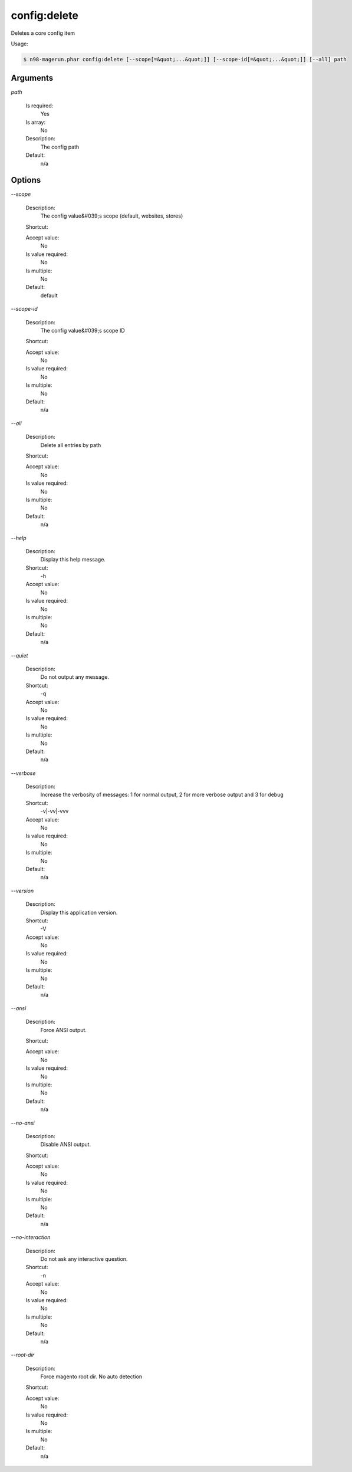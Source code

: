 config:delete
#############


Deletes a core config item



Usage:

.. code-block:: sh

   $ n98-magerun.phar config:delete [--scope[=&quot;...&quot;]] [--scope-id[=&quot;...&quot;]] [--all] path

Arguments
---------

`path`

  Is required:
     Yes

  Is array:
     No

  Description:
     The config path

  Default:
            n/a
    


Options
-------

`--scope`

   Description:
       The config value&#039;s scope (default, websites, stores)

   Shortcut:
       

   Accept value:
       No

   Is value required:
       No

   Is multiple:
       No

   Default:
       default

`--scope-id`

   Description:
       The config value&#039;s scope ID

   Shortcut:
       

   Accept value:
       No

   Is value required:
       No

   Is multiple:
       No

   Default:
       n/a

`--all`

   Description:
       Delete all entries by path

   Shortcut:
       

   Accept value:
       No

   Is value required:
       No

   Is multiple:
       No

   Default:
       n/a

`--help`

   Description:
       Display this help message.

   Shortcut:
       -h

   Accept value:
       No

   Is value required:
       No

   Is multiple:
       No

   Default:
       n/a

`--quiet`

   Description:
       Do not output any message.

   Shortcut:
       -q

   Accept value:
       No

   Is value required:
       No

   Is multiple:
       No

   Default:
       n/a

`--verbose`

   Description:
       Increase the verbosity of messages: 1 for normal output, 2 for more verbose output and 3 for debug

   Shortcut:
       -v|-vv|-vvv

   Accept value:
       No

   Is value required:
       No

   Is multiple:
       No

   Default:
       n/a

`--version`

   Description:
       Display this application version.

   Shortcut:
       -V

   Accept value:
       No

   Is value required:
       No

   Is multiple:
       No

   Default:
       n/a

`--ansi`

   Description:
       Force ANSI output.

   Shortcut:
       

   Accept value:
       No

   Is value required:
       No

   Is multiple:
       No

   Default:
       n/a

`--no-ansi`

   Description:
       Disable ANSI output.

   Shortcut:
       

   Accept value:
       No

   Is value required:
       No

   Is multiple:
       No

   Default:
       n/a

`--no-interaction`

   Description:
       Do not ask any interactive question.

   Shortcut:
       -n

   Accept value:
       No

   Is value required:
       No

   Is multiple:
       No

   Default:
       n/a

`--root-dir`

   Description:
       Force magento root dir. No auto detection

   Shortcut:
       

   Accept value:
       No

   Is value required:
       No

   Is multiple:
       No

   Default:
       n/a



